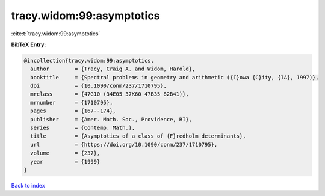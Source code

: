tracy.widom:99:asymptotics
==========================

:cite:t:`tracy.widom:99:asymptotics`

**BibTeX Entry:**

.. code-block:: bibtex

   @incollection{tracy.widom:99:asymptotics,
     author        = {Tracy, Craig A. and Widom, Harold},
     booktitle     = {Spectral problems in geometry and arithmetic ({I}owa {C}ity, {IA}, 1997)},
     doi           = {10.1090/conm/237/1710795},
     mrclass       = {47G10 (34E05 37K60 47B35 82B41)},
     mrnumber      = {1710795},
     pages         = {167--174},
     publisher     = {Amer. Math. Soc., Providence, RI},
     series        = {Contemp. Math.},
     title         = {Asymptotics of a class of {F}redholm determinants},
     url           = {https://doi.org/10.1090/conm/237/1710795},
     volume        = {237},
     year          = {1999}
   }

`Back to index <../By-Cite-Keys.html>`_
